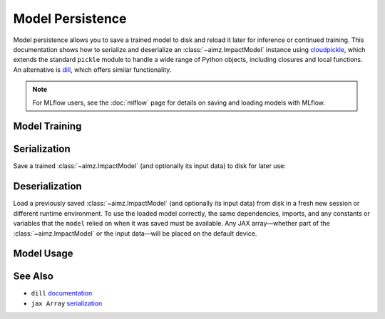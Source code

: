 Model Persistence
=================

.. image:: https://colab.research.google.com/assets/colab-badge.svg
    :target: https://colab.research.google.com/github/markean/aimz/blob/main/docs/notebooks/model_persistence.ipynb
    :alt: Open In Colab

\

Model persistence allows you to save a trained model to disk and reload it later for inference or continued training.
This documentation shows how to serialize and deserialize an :class:`~aimz.ImpactModel` instance using `cloudpickle <https://pypi.org/project/cloudpickle/>`__, which extends the standard ``pickle`` module to handle a wide range of Python objects, including closures and local functions.
An alternative is `dill <https://pypi.org/project/dill/>`__, which offers similar functionality.

.. note::

   For MLflow users, see the :doc:`mlflow` page for details on saving and loading
   models with MLflow.


Model Training
--------------

.. jupyter-execute::
    :hide-output:

    from pathlib import Path

    import cloudpickle
    import jax.numpy as jnp
    import numpyro.distributions as dist
    from jax import random
    from jax.typing import ArrayLike
    from numpyro import optim, sample
    from numpyro.infer import SVI, Trace_ELBO
    from numpyro.infer.autoguide import AutoNormal

    from aimz import ImpactModel


    def model(X: ArrayLike, y: ArrayLike | None = None) -> None:
        """Linear regression model."""
        w = sample("w", dist.Normal().expand((X.shape[1],)))
        b = sample("b", dist.Normal())
        mu = jnp.dot(X, w) + b
        sigma = sample("sigma", dist.Exponential())
        sample("y", dist.Normal(mu, sigma), obs=y)


    rng_key = random.key(42)
    rng_key, rng_key_w, rng_key_b, rng_key_x, rng_key_e = random.split(rng_key, 5)
    w = random.normal(rng_key_w, (10,))
    b = random.normal(rng_key_b)
    X = random.normal(rng_key_x, (1000, 10))
    e = random.normal(rng_key_e, (1000,))
    y = jnp.dot(X, w) + b + e

    rng_key, rng_subkey = random.split(rng_key)
    im = ImpactModel(
        model,
        rng_key=rng_subkey,
        inference=SVI(
            model,
            guide=AutoNormal(model),
            optim=optim.Adam(step_size=1e-3),
            loss=Trace_ELBO(),
        ),
    )
    im.fit_on_batch(X, y, progress=False);


Serialization
-------------

Save a trained :class:`~aimz.ImpactModel` (and optionally its input data) to disk for later use:

.. jupyter-execute::

    with Path.open("model.pkl", "wb") as f:
        cloudpickle.dump((im, X, y), f)


Deserialization
---------------

Load a previously saved :class:`~aimz.ImpactModel` (and optionally its input data) from disk in a fresh new session or different runtime environment.
To use the loaded model correctly, the same dependencies, imports, and any constants or variables that the ``model`` relied on when it was saved must be available.
Any JAX array—whether part of the :class:`~aimz.ImpactModel` or the input data—will be placed on the default device.

.. jupyter-execute::
    :hide-output:

    from pathlib import Path

    import cloudpickle
    import jax.numpy as jnp
    import numpyro.distributions as dist
    from numpyro import sample

    with Path.open("model.pkl", "rb") as f:
        im, X, y = cloudpickle.load(f)


Model Usage
-----------

.. jupyter-execute::

    # Resume training from the previous SVI state
    im.fit_on_batch(X, y, progress=False)

    # Predict using the loaded model
    im.predict_on_batch(X)


See Also
--------

* ``dill`` `documentation <https://dill.readthedocs.io/en/latest/>`__
* ``jax Array`` `serialization <https://docs.jax.dev/en/latest/jax.numpy.html#copying-and-serialization>`__
